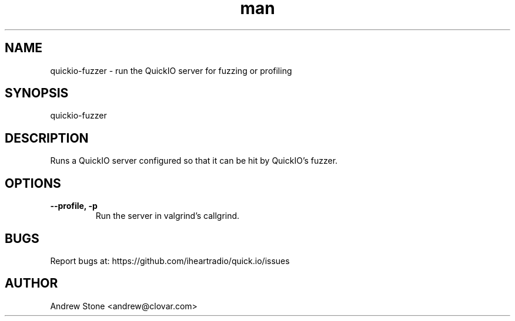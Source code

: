 .\" Manpage for Quick.IO
.TH man 1 "11 April 2014" "0.2.0" "quickio-fuzzer"

.SH NAME
quickio-fuzzer \- run the QuickIO server for fuzzing or profiling

.SH SYNOPSIS
quickio-fuzzer

.SH DESCRIPTION
Runs a QuickIO server configured so that it can be hit by QuickIO's fuzzer.

.SH OPTIONS

.TP
\fB\--profile, \-p\fR
Run the server in valgrind's callgrind.

.SH BUGS
Report bugs at: https://github.com/iheartradio/quick.io/issues

.SH AUTHOR
Andrew Stone <andrew@clovar.com>
